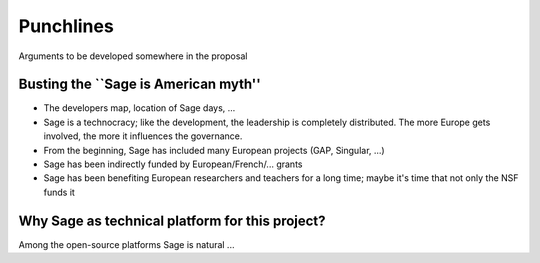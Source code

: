 Punchlines
==========

Arguments to be developed somewhere in the proposal

Busting the ``Sage is American myth''
-------------------------------------

- The developers map, location of Sage days, ...

- Sage is a technocracy; like the development, the leadership is
  completely distributed. The more Europe gets involved, the more it
  influences the governance.

- From the beginning, Sage has included many European projects (GAP, Singular, ...)

- Sage has been indirectly funded by European/French/... grants

- Sage has been benefiting European researchers and teachers for a
  long time; maybe it's time that not only the NSF funds it


Why Sage as technical platform for this project?
------------------------------------------------

Among the open-source platforms Sage is natural ...
